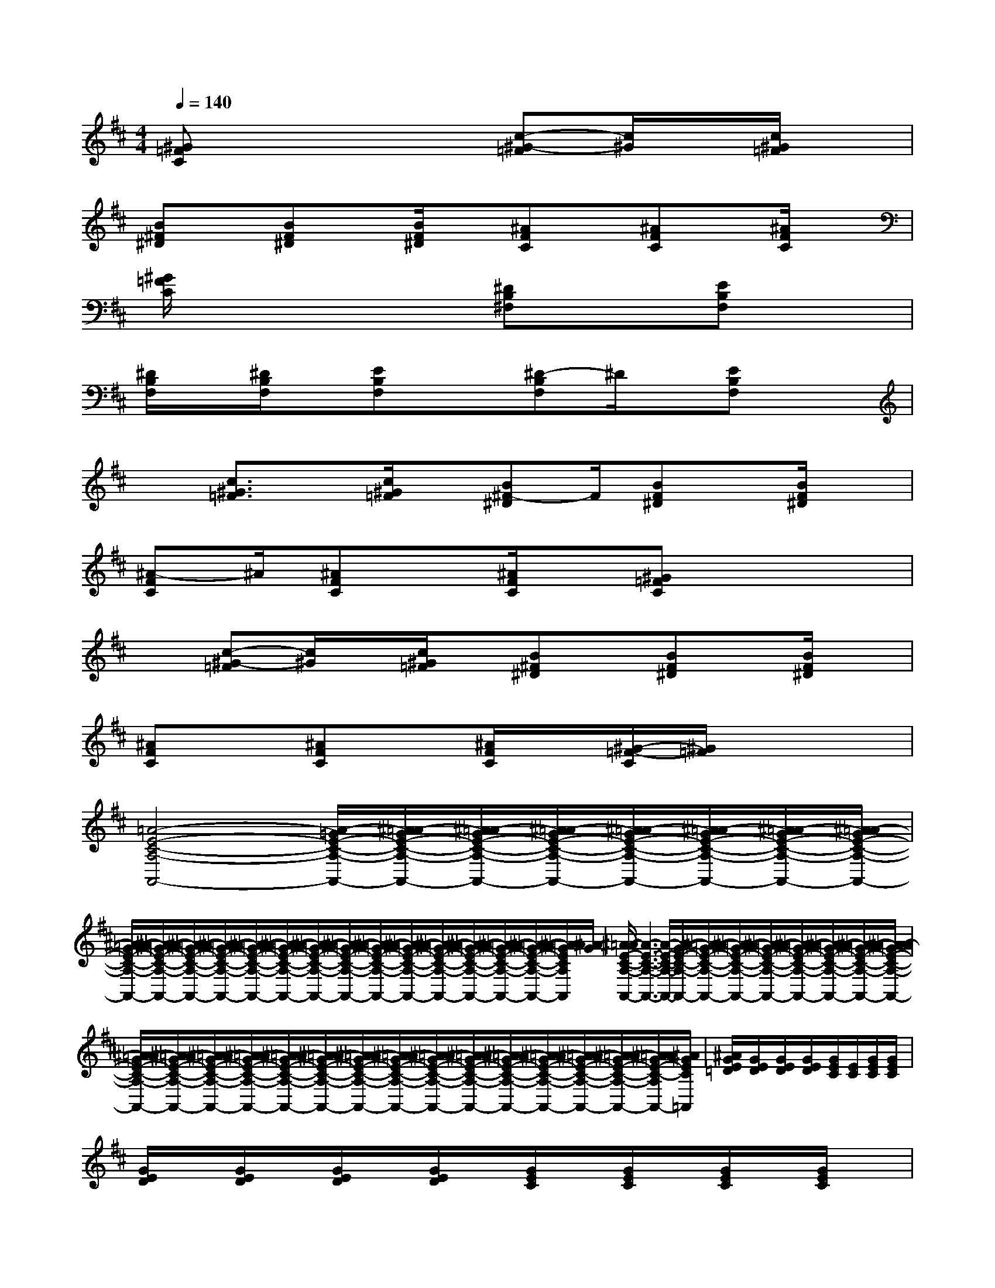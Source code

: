 X:1
T:
M:4/4
L:1/8
Q:1/4=140
K:D%2sharps
V:1
[^G=FC]x4[c-^G-=F][c/2^G/2]x/2[c/2^G/2=F/2]x/2|
[B^F^D]x/2[BF^D]x/2[B/2F/2^D/2]x/2[^AFC]x/2[^AFC]x/2[^A/2F/2C/2]x/2|
[^G/2=F/2C/2]x3x/2[^DB,^F,]x[EB,F,]x|
[^D/2B,/2F,/2]x/2[^D/2B,/2F,/2]x/2[EB,F,]x[^D-B,F,]^D/2x/2[EB,F,]x|
x[c3/2^G3/2=F3/2]x/2[c/2^G/2=F/2]x/2[B^F-^D]F/2[BF^D]x/2[B/2F/2^D/2]x/2|
[^A-FC]^A/2[^AFC]x/2[^A/2F/2C/2]x/2[^G=FC]x3|
x[c-^G-=F][c/2^G/2]x/2[c/2^G/2=F/2]x/2[B^F^D]x/2[BF^D]x/2[B/2F/2^D/2]x/2|
[^AFC]x/2[^AFC]x/2[^A/2F/2C/2]x/2[^G/2-=F/2-C/2][^G/2=F/2]x3|
[=A4-E4-C4-A,4-A,,4-][A/2-=G/2E/2-C/2-A,/2-A,,/2-][^A/2=A/2-G/2E/2-C/2-A,/2-A,,/2-][^A/2=A/2-G/2E/2-C/2-A,/2-A,,/2-][^A/2=A/2-G/2E/2-C/2-A,/2-A,,/2-][^A/2=A/2-G/2E/2-C/2-A,/2-A,,/2-][^A/2=A/2-G/2E/2-C/2-A,/2-A,,/2-][^A/2=A/2-G/2E/2-C/2-A,/2-A,,/2-][^A/2=A/2-G/2E/2-C/2-A,/2-A,,/2-]|
[^A/2=A/2-G/2E/2-C/2-A,/2-A,,/2-][^A/2=A/2-G/2E/2-C/2-A,/2-A,,/2-][^A/2=A/2-G/2E/2-C/2-A,/2-A,,/2-][^A/2=A/2-G/2E/2-C/2-A,/2-A,,/2-][^A/2=A/2-G/2E/2-C/2-A,/2-A,,/2-][^A/2=A/2-G/2E/2-C/2-A,/2-A,,/2-][^A/2=A/2-G/2E/2-C/2-A,/2-A,,/2-][^A/2=A/2-G/2E/2-C/2-A,/2-A,,/2-][^A/2=A/2-G/2E/2-C/2-A,/2-A,,/2-][^A/2=A/2-G/2E/2-C/2-A,/2-A,,/2-][^A/2=A/2-G/2E/2-C/2-A,/2-A,,/2-][^A/2=A/2-G/2E/2-C/2-A,/2-A,,/2-][^A/2=A/2-G/2E/2-C/2-A,/2-A,,/2-][^A/2=A/2-G/2E/2-C/2-A,/2-A,,/2-][^A/2=A/2G/2E/2C/2A,/2A,,/2][^A/2G/2]|
[^A/2=A/2-E/2-C/2-A,/2-A,,/2-][A3-E3-C3-A,3-A,,3-][A/2-E/2-C/2-A,/2-A,,/2-][A/2-G/2E/2-C/2-A,/2-A,,/2-][^A/2=A/2-G/2E/2-C/2-A,/2-A,,/2-][^A/2=A/2-G/2E/2-C/2-A,/2-A,,/2-][^A/2=A/2-G/2E/2-C/2-A,/2-A,,/2-][^A/2=A/2-G/2E/2-C/2-A,/2-A,,/2-][^A/2=A/2-G/2E/2-C/2-A,/2-A,,/2-][^A/2=A/2-G/2E/2-C/2-A,/2-A,,/2-][^A/2=A/2-G/2E/2-C/2-A,/2-A,,/2-]|
[^A/2=A/2-G/2E/2-C/2-A,/2-A,,/2-][^A/2=A/2-G/2E/2-C/2-A,/2-A,,/2-][^A/2=A/2-G/2E/2-C/2-A,/2-A,,/2-][^A/2=A/2-G/2E/2-C/2-A,/2-A,,/2-][^A/2=A/2-G/2E/2-C/2-A,/2-A,,/2-][^A/2=A/2-G/2E/2-C/2-A,/2-A,,/2-][^A/2=A/2-G/2E/2-C/2-A,/2-A,,/2-][^A/2=A/2-G/2E/2-C/2-A,/2-A,,/2-][^A/2=A/2-G/2E/2-C/2-A,/2-A,,/2-][^A/2=A/2-G/2E/2-C/2-A,/2-A,,/2-][^A/2=A/2-G/2E/2-C/2-A,/2-A,,/2-][^A/2=A/2-G/2E/2-C/2-A,/2-A,,/2-][^A/2=A/2-G/2E/2-C/2-A,/2-A,,/2-][^A/2=A/2-G/2E/2-C/2-A,/2-A,,/2-][^A/2=A/2G/2E/2-C/2-A,/2A,,/2-][^A/2G/2E/2C/2=A,,/2]|
[^A/2G/2E/2=D/2]x/2[G/2E/2D/2]x/2[G/2E/2D/2]x/2[G/2E/2D/2]x/2[G/2E/2C/2]x/2[E/2C/2]x/2[G/2E/2C/2]x/2[G/2E/2C/2]x/2|
[G/2E/2D/2]x/2[G/2E/2D/2]x/2[G/2E/2D/2]x/2[G/2E/2D/2]x/2[G/2E/2C/2]x/2[G/2E/2C/2]x/2[G/2E/2C/2]x/2[G/2E/2C/2]x/2|
[G/2E/2D/2=A,/2]x/2[G/2E/2D/2A,/2]x/2[G/2E/2D/2A,/2]x/2[G/2E/2D/2A,/2]x/2[^F/2D/2A,/2]x/2[F/2D/2A,/2]x/2[F/2D/2A,/2]x/2[F/2D/2A,/2]x/2|
[E/2=C/2G,/2]x/2[E/2=C/2G,/2]x/2[E/2=C/2G,/2]x/2[E/2=C/2G,/2]x/2[D/2^A,/2=F,/2]x/2[D/2^A,/2=F,/2]x/2[D/2^A,/2=F,/2]x/2[D/2^A,/2=F,/2]x/2